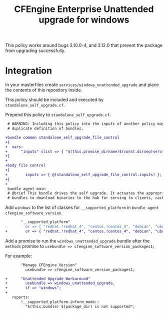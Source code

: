 #+Title: CFEngine Enterprise Unattended upgrade for windows

This policy works around bugs 3.10.0-4, and 3.12.0 that prevent the package
from upgrading successfully.

* Integration

In your masterfiles create =services/windows_unattended_upgrade= and place the
contents of this repository inside.

This policy should be included and executed by =standalone_self_upgrade.cf=.

Prepend this policy to =standalone_self_upgrade.cf=.

#+BEGIN_SRC diff
 # WARNING: Including this policy into the inputs of another policy may result in
 # duplicate definition of bundles.
 
+bundle common standalone_self_upgrade_file_control
+{
+  vars:
+      "inputs" slist => { "$(this.promise_dirname)$(const.dirsep)services$(const.dirsep)windows_unattended_upgrade$(const.dirsep)policy$(const.dirsep)standalone_self_upgrade.cf" };
+}
+
+body file control
+{
+        inputs => { @(standalone_self_upgrade_file_control.inputs) };
+}
+
 bundle agent main
 # @brief This bundle drives the self upgrade. It actuates the appropriate
 # bundles to download binaries to the hub for serving to clients, caching the

#+END_SRC

Add =windows= to the list of classes for =__supported_platform= in =bundle agent cfengine_software_version=.


#+BEGIN_SRC diff
       "__supported_platform"
-        or => { "redhat.!redhat_4", "centos.!centos_4", "debian", "ubuntu", "hpux", "aix" };
+        or => { "redhat.!redhat_4", "centos.!centos_4", "debian", "ubuntu", "hpux", "aix", "windows" };
#+END_SRC


Add a promise to run the =windows_unattended_upgrade= bundle after the
=methods= promise to =usebundle => cfengine_software_version_packages1;=

For example:

#+BEGIN_SRC diff
       "Manage CFEngine Version"
         usebundle => cfengine_software_version_packages1;
 
+      "Unattended Upgrade Workaround"
+        usebundle => windows_unattended_upgrade,
+        if => "windows";
+
   reports:
       !__supported_platform.inform_mode::
         "$(this.bundle) $(package_dir) is not supported";
#+END_SRC

